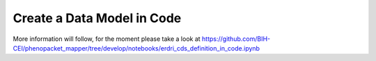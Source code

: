 Create a Data Model in Code
===========================

More information will follow, for the moment please take a look at https://github.com/BIH-CEI/phenopacket_mapper/tree/develop/notebooks/erdri_cds_definition_in_code.ipynb